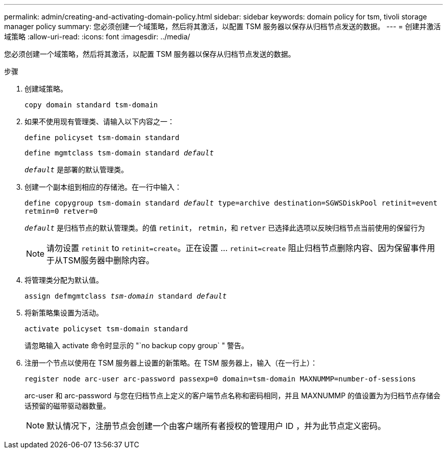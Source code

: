 ---
permalink: admin/creating-and-activating-domain-policy.html 
sidebar: sidebar 
keywords: domain policy for tsm, tivoli storage manager policy 
summary: 您必须创建一个域策略，然后将其激活，以配置 TSM 服务器以保存从归档节点发送的数据。 
---
= 创建并激活域策略
:allow-uri-read: 
:icons: font
:imagesdir: ../media/


[role="lead"]
您必须创建一个域策略，然后将其激活，以配置 TSM 服务器以保存从归档节点发送的数据。

.步骤
. 创建域策略。
+
`copy domain standard tsm-domain`

. 如果不使用现有管理类、请输入以下内容之一：
+
`define policyset tsm-domain standard`

+
`define mgmtclass tsm-domain standard _default_`

+
`_default_` 是部署的默认管理类。

. 创建一个副本组到相应的存储池。在一行中输入：
+
`define copygroup tsm-domain standard _default_ type=archive destination=SGWSDiskPool retinit=event retmin=0 retver=0`

+
`_default_` 是归档节点的默认管理类。的值 `retinit`， `retmin`，和 `retver` 已选择此选项以反映归档节点当前使用的保留行为

+

NOTE: 请勿设置 `retinit` to `retinit=create`。正在设置 ... `retinit=create` 阻止归档节点删除内容、因为保留事件用于从TSM服务器中删除内容。

. 将管理类分配为默认值。
+
`assign defmgmtclass _tsm-domain_ standard _default_`

. 将新策略集设置为活动。
+
`activate policyset tsm-domain standard`

+
请忽略输入 activate 命令时显示的 "`no backup copy group` " 警告。

. 注册一个节点以使用在 TSM 服务器上设置的新策略。在 TSM 服务器上，输入（在一行上）：
+
`register node arc-user arc-password passexp=0 domain=tsm-domain MAXNUMMP=number-of-sessions`

+
arc-user 和 arc-password 与您在归档节点上定义的客户端节点名称和密码相同，并且 MAXNUMMP 的值设置为为归档节点存储会话预留的磁带驱动器数量。

+

NOTE: 默认情况下，注册节点会创建一个由客户端所有者授权的管理用户 ID ，并为此节点定义密码。


